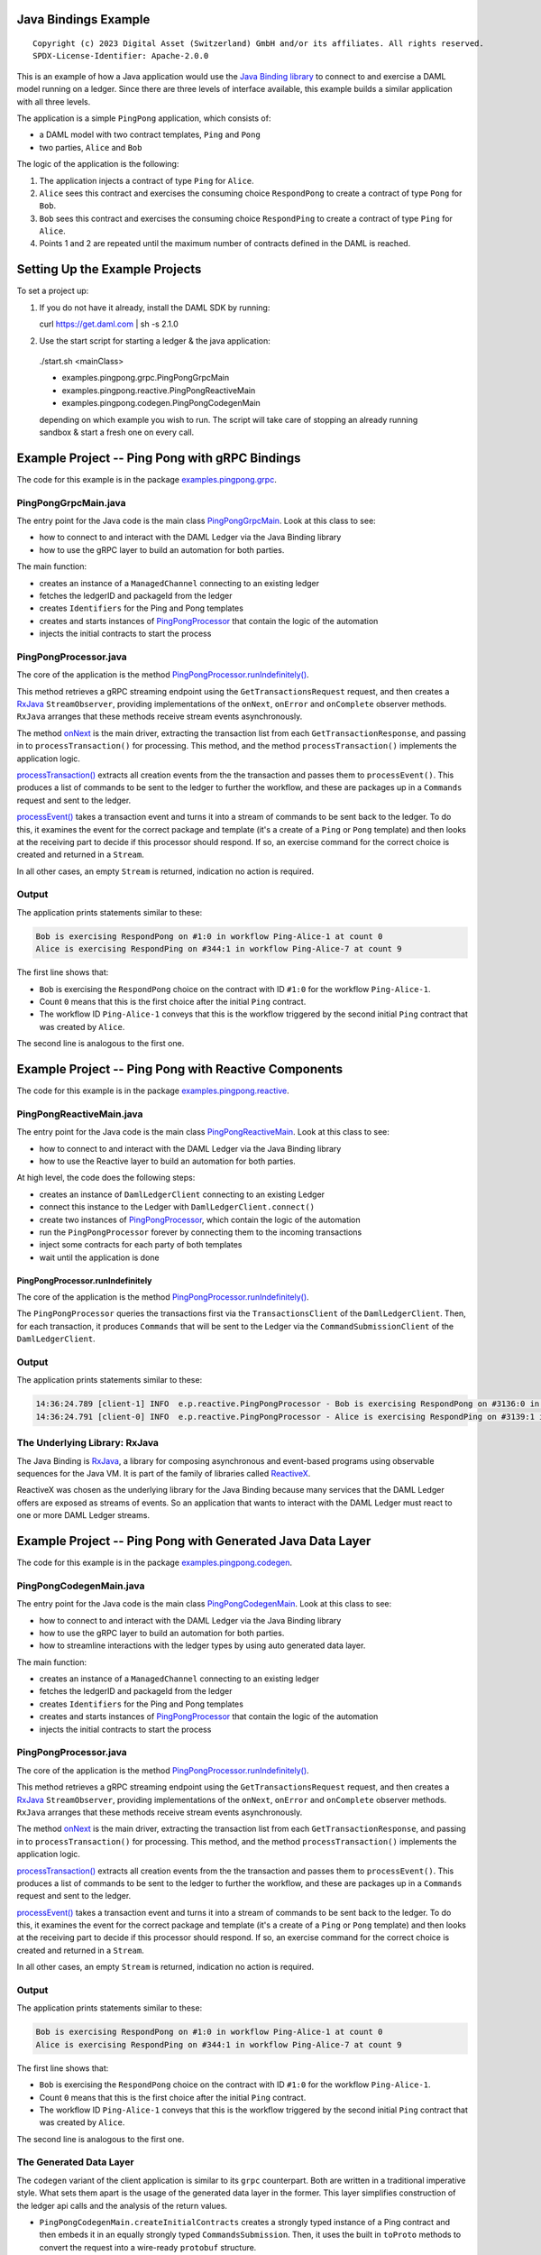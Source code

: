 Java Bindings Example
---------------------

::

  Copyright (c) 2023 Digital Asset (Switzerland) GmbH and/or its affiliates. All rights reserved.
  SPDX-License-Identifier: Apache-2.0.0


This is an example of how a Java application would use the `Java Binding library <https://docs.daml.com/app-dev/bindings-java/index.html>`_ to connect to and exercise a DAML model running on a ledger. Since there are three levels of interface available, this example builds a similar application with all three levels.

The application is a simple ``PingPong`` application, which consists of:

- a DAML model with two contract templates, ``Ping`` and ``Pong``
- two parties, ``Alice`` and ``Bob``

The logic of the application is the following:

#. The application injects a contract of type ``Ping`` for ``Alice``.
#. ``Alice`` sees this contract and exercises the consuming choice ``RespondPong`` to create a contract
   of type ``Pong`` for ``Bob``.
#. ``Bob`` sees this contract and exercises the consuming choice ``RespondPing``  to create a contract
   of type ``Ping`` for ``Alice``.
#. Points 1 and 2 are repeated until the maximum number of contracts defined in the DAML is
   reached.

Setting Up the Example Projects
-------------------------------

To set a project up:

#. If you do not have it already, install the DAML SDK by running::

   curl https://get.daml.com | sh -s 2.1.0

#. Use the start script for starting a ledger & the java application:

  ./start.sh <mainClass>

  * examples.pingpong.grpc.PingPongGrpcMain
  * examples.pingpong.reactive.PingPongReactiveMain
  * examples.pingpong.codegen.PingPongCodegenMain

  depending on which example you wish to run. The script will take care of stopping an already running sandbox & start a fresh one on every call.

Example Project -- Ping Pong with gRPC Bindings
-----------------------------------------------

The code for this example is in the package  `examples.pingpong.grpc <src/main/java/examples/pingpong/grpc>`_.

PingPongGrpcMain.java
=====================

The entry point for the Java code is the main class `PingPongGrpcMain <src/main/java/examples/pingpong/grpc/PingPongGrpcMain.java#L46-L99>`_. Look at this class to see:

- how to connect to and interact with the DAML Ledger via the Java Binding library
- how to use the gRPC layer to build an automation for both parties.

The main function:

- creates an instance of a ``ManagedChannel`` connecting to an existing ledger
- fetches the ledgerID and packageId from the ledger
- creates ``Identifiers`` for the Ping and Pong templates
- creates and starts instances of `PingPongProcessor <src/main/java/examples/pingpong/grpc/PingPongProcessor.java>`_ that contain the logic of the automation
- injects the initial contracts to start the process

PingPongProcessor.java
======================

The core of the application is the method `PingPongProcessor.runIndefinitely() <src/main/java/examples/pingpong/grpc/PingPongProcessor.java#L61-L91>`_.

This method retrieves a gRPC streaming endpoint using the ``GetTransactionsRequest`` request, and then creates a `RxJava <The Underlying Library: RxJava_>`_ ``StreamObserver``, providing implementations of the ``onNext``, ``onError`` and ``onComplete`` observer methods. ``RxJava`` arranges that these methods receive stream events asynchronously.

The method `onNext <src/main/java/examples/pingpong/grpc/PingPongProcessor.java#L72-L74>`_ is the main driver, extracting the transaction list from each ``GetTransactionResponse``, and passing in to  ``processTransaction()`` for processing. This method, and the method ``processTransaction()`` implements the application logic.

`processTransaction() <src/main/java/examples/pingpong/grpc/PingPongProcessor.java#L96-L115>`_ extracts all creation events from the the transaction and passes them to ``processEvent()``. This produces a list of commands to be sent to the ledger to further the workflow, and these are packages up in a ``Commands`` request and sent to the ledger.

`processEvent() <src/main/java/examples/pingpong/grpc/PingPongProcessor.java#L127-L166>`_ takes a transaction event and turns it into a stream of commands to be sent back to the ledger. To do this, it examines the event for the correct package and template (it's a create of a ``Ping`` or ``Pong`` template) and then looks at the receiving part to decide if this processor should respond. If so, an exercise command for the correct choice is created and returned in a ``Stream``.

In all other cases, an empty ``Stream`` is returned, indication no action is required.

Output
======

The application prints statements similar to these:

.. code-block:: text

    Bob is exercising RespondPong on #1:0 in workflow Ping-Alice-1 at count 0
    Alice is exercising RespondPing on #344:1 in workflow Ping-Alice-7 at count 9

The first line shows that:

- ``Bob`` is exercising the ``RespondPong`` choice on the contract with ID ``#1:0`` for the workflow ``Ping-Alice-1``.
- Count ``0`` means that this is the first choice after the initial ``Ping`` contract.
- The workflow ID  ``Ping-Alice-1`` conveys that this is the workflow triggered by the second initial ``Ping``
  contract that was created by ``Alice``.

The second line is analogous to the first one.

Example Project -- Ping Pong with Reactive Components
-----------------------------------------------------

The code for this example is in the package `examples.pingpong.reactive <src/main/java/examples/pingpong/reactive>`_.

PingPongReactiveMain.java
=========================

The entry point for the Java code is the main class `PingPongReactiveMain <src/main/java/examples/pingpong/reactive/PingPongReactiveMain.java#L34-L80>`_.
Look at this class to see:

- how to connect to and interact with the DAML Ledger via the Java Binding library
- how to use the Reactive layer to build an automation for both parties.

At high level, the code does the following steps:

- creates an instance of ``DamlLedgerClient`` connecting to an existing Ledger
- connect this instance to the Ledger with ``DamlLedgerClient.connect()``
- create two instances of `PingPongProcessor <src/main/java/examples/pingpong/reactive/PingPongProcessor.java>`_, which contain the logic of the automation
- run the ``PingPongProcessor`` forever by connecting them to the incoming transactions
- inject some contracts for each party of both templates
- wait until the application is done

PingPongProcessor.runIndefinitely
^^^^^^^^^^^^^^^^^^^^^^^^^^^^^^^^^

The core of the application is the method `PingPongProcessor.runIndefinitely() <src/main/java/examples/pingpong/reactive/PingPongProcessor.java#L43-L49>`_.

The ``PingPongProcessor`` queries the transactions first via the ``TransactionsClient``
of the ``DamlLedgerClient``. Then, for each
transaction, it produces ``Commands`` that will be sent to the Ledger via the ``CommandSubmissionClient``
of the ``DamlLedgerClient``.

Output
======

The application prints statements similar to these:

.. code-block:: text

    14:36:24.789 [client-1] INFO  e.p.reactive.PingPongProcessor - Bob is exercising RespondPong on #3136:0 in workflow Ping-Alice-1 at count 0
    14:36:24.791 [client-0] INFO  e.p.reactive.PingPongProcessor - Alice is exercising RespondPing on #3139:1 in workflow Ping-Alice-0 at count 1

The Underlying Library: RxJava
==============================

The Java Binding is `RxJava <http://github.com/ReactiveX/RxJava>`_, a library for
composing asynchronous and event-based programs using observable sequences for the Java VM.
It is part of the family of libraries called `ReactiveX <http://reactivex.io/>`_.

ReactiveX was chosen as the underlying library for the Java Binding because
many services that the DAML Ledger offers are exposed as streams of events.
So an application that wants to interact with the DAML Ledger must react
to one or more DAML Ledger streams.

Example Project -- Ping Pong with Generated Java Data Layer
-----------------------------------------------------------

The code for this example is in the package  `examples.pingpong.codegen <src/main/java/examples/pingpong/codegen>`_.

PingPongCodegenMain.java
========================

The entry point for the Java code is the main class `PingPongCodegenMain <src/main/java/examples/pingpong/codegen/PingPongCodegenMain.java#L35-L77>`_. Look at this class to see:

- how to connect to and interact with the DAML Ledger via the Java Binding library
- how to use the gRPC layer to build an automation for both parties.
- how to streamline interactions with the ledger types by using auto generated data layer.

The main function:

- creates an instance of a ``ManagedChannel`` connecting to an existing ledger
- fetches the ledgerID and packageId from the ledger
- creates ``Identifiers`` for the Ping and Pong templates
- creates and starts instances of `PingPongProcessor <src/main/java/examples/pingpong/codegen/PingPongProcessor.java>`_ that contain the logic of the automation
- injects the initial contracts to start the process

PingPongProcessor.java
======================

The core of the application is the method `PingPongProcessor.runIndefinitely() <src/main/java/examples/pingpong/codegen/PingPongProcessor.java#L53-L87>`_.

This method retrieves a gRPC streaming endpoint using the ``GetTransactionsRequest`` request, and then creates a `RxJava <The Underlying Library: RxJava_>`_ ``StreamObserver``, providing implementations of the ``onNext``, ``onError`` and ``onComplete`` observer methods. ``RxJava`` arranges that these methods receive stream events asynchronously.

The method `onNext <src/main/java/examples/pingpong/codegen/PingPongProcessor.java#L70-L72>`_ is the main driver, extracting the transaction list from each ``GetTransactionResponse``, and passing in to  ``processTransaction()`` for processing. This method, and the method ``processTransaction()`` implements the application logic.

`processTransaction() <src/main/java/examples/pingpong/codegen/PingPongProcessor.java#L94-L110>`_ extracts all creation events from the the transaction and passes them to ``processEvent()``. This produces a list of commands to be sent to the ledger to further the workflow, and these are packages up in a ``Commands`` request and sent to the ledger.

`processEvent() <src/main/java/examples/pingpong/codegen/PingPongProcessor.java#L122-L154>`_ takes a transaction event and turns it into a stream of commands to be sent back to the ledger. To do this, it examines the event for the correct package and template (it's a create of a ``Ping`` or ``Pong`` template) and then looks at the receiving part to decide if this processor should respond. If so, an exercise command for the correct choice is created and returned in a ``Stream``.

In all other cases, an empty ``Stream`` is returned, indication no action is required.

Output
======

The application prints statements similar to these:

.. code-block:: text

    Bob is exercising RespondPong on #1:0 in workflow Ping-Alice-1 at count 0
    Alice is exercising RespondPing on #344:1 in workflow Ping-Alice-7 at count 9

The first line shows that:

- ``Bob`` is exercising the ``RespondPong`` choice on the contract with ID ``#1:0`` for the workflow ``Ping-Alice-1``.
- Count ``0`` means that this is the first choice after the initial ``Ping`` contract.
- The workflow ID  ``Ping-Alice-1`` conveys that this is the workflow triggered by the second initial ``Ping``
  contract that was created by ``Alice``.

The second line is analogous to the first one.

The Generated Data Layer
========================

The ``codegen`` variant of the client application is similar to its ``grpc`` counterpart. Both are written in
a traditional imperative style. What sets them apart is the usage of the generated data layer in the former.
This layer simplifies construction of the ledger api calls and the analysis of the return values.

- ``PingPongCodegenMain.createInitialContracts`` creates a strongly typed instance of a Ping contract and then embeds it in an equally strongly typed ``CommandsSubmission``. Then, it uses the built in ``toProto`` methods to convert the request into a wire-ready ``protobuf`` structure.
- ``PingPongProcessor.runIndefinitely`` creates a per party inclusive filter by invoking a series of class constructors. Contrast this with the intricate process of defining a filter in the analogous method in the ``grpc`` variant of the application.
- ``PingPongProcessor.processEvent`` starts off by extracting common data fields from the ``grpc`` version of the received events, to be later used for logging purposes. Events are then converted to the corresponding data layer format and passed to the individual template handlers.
- ``PingPongProcessor.processPingPong`` creates a strongly typed representation of the daml contracts by means of the daml contract companions. A strongly typed instance can be used to create a command representing a desired choice exercise.
- ``PingPongProcessor.processTransaction`` is responsible for creating a ledger request enveloping the choice exercises and submitting it to the ledger.
